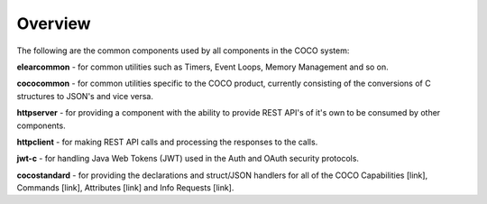 .. sectionauthor:: Manav

.. _coco_tech_docs_common_comps_overview:

Overview
========
The following are the common components used by all components in the COCO system:

**elearcommon** - for common utilities such as Timers, Event Loops, Memory Management and so on.

**cococommon** - for common utilities specific to the COCO product, currently consisting of the conversions of C structures to JSON's and vice versa.

**httpserver** - for providing a component with the ability to provide REST API's of it's own to be consumed by other components.

**httpclient** - for making REST API calls and processing the responses to the calls.

**jwt-c** - for handling Java Web Tokens (JWT) used in the Auth and OAuth security protocols.

**cocostandard** - for providing the declarations and struct/JSON handlers for all of the COCO Capabilities [link], Commands [link], Attributes  [link] and Info Requests [link]. 

